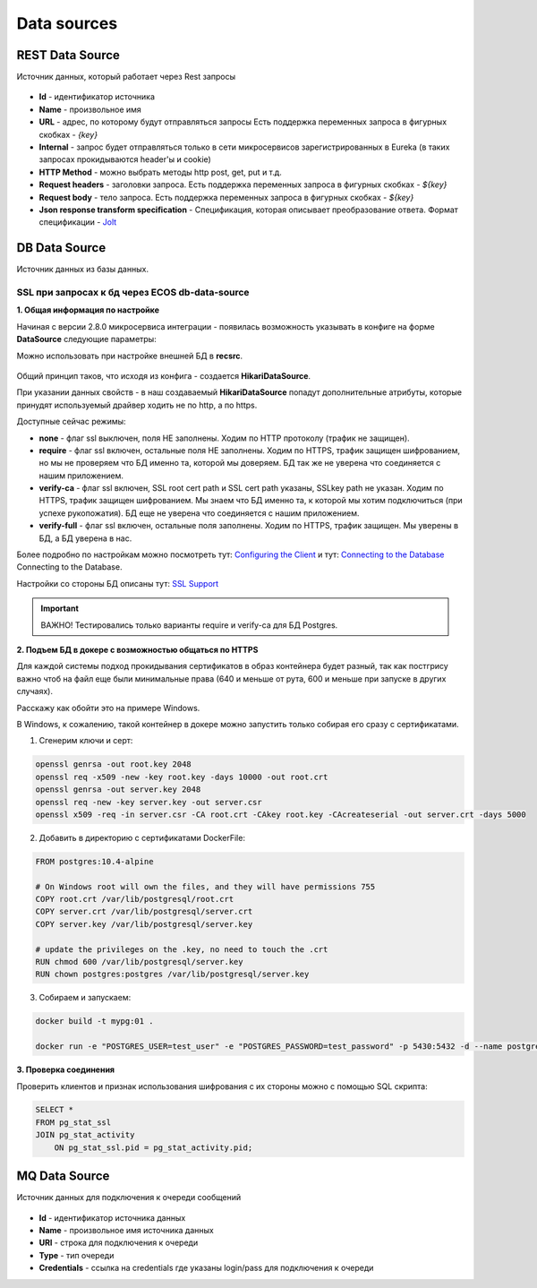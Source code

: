Data sources
=================

REST Data Source
-----------------

Источник данных, который работает через Rest запросы

 .. image:: _static/data_sources/data_sources_1.png
       :width: 600
       :align: center

* **Id** - идентификатор источника
* **Name** - произвольное имя
* **URL** - адрес, по которому будут отправляться запросы Есть поддержка переменных запроса в фигурных скобках - *{key}*
* **Internal** - запрос будет отправляться только в сети микросервисов зарегистрированных в Eureka (в таких запросах прокидываются header'ы и cookie)
* **HTTP Method** - можно выбрать методы http post, get, put и т.д.
* **Request headers** - заголовки запроса. Есть поддержка переменных запроса в фигурных скобках - *${key}*
* **Request body** - тело запроса. Есть поддержка переменных запроса в фигурных скобках - *${key}*
* **Json response transform specification** - Спецификация, которая описывает преобразование ответа. Формат спецификации - `Jolt  <https://jolt-demo.appspot.com/>`_

DB Data Source
-----------------

Источник данных из базы данных.

SSL при запросах к бд через ECOS db-data-source
~~~~~~~~~~~~~~~~~~~~~~~~~~~~~~~~~~~~~~~~~~~~~~~~~~~~~~

**1. Общая информация по настройке**

Начиная с версии 2.8.0 микросервиса интеграции - появилась возможность указывать в конфиге на форме **DataSource** следующие параметры:

Можно использовать при настройке внешней БД в **recsrc**.

 .. image:: _static/data_sources/data_sources_2.png
       :width: 400
       :align: center

Общий принцип таков, что исходя из конфига - создается **HikariDataSource**.

При указании данных свойств - в наш создаваемый **HikariDataSource** попадут дополнительные атрибуты, которые принудят используемый драйвер ходить не по http, а по https.

Доступные сейчас режимы:

* **none** - флаг ssl выключен, поля НЕ заполнены. Ходим по HTTP протоколу (трафик не защищен).
* **require** - флаг ssl включен, остальные поля НЕ заполнены. Ходим по HTTPS, трафик защищен шифрованием, но мы не проверяем что БД именно та, которой мы доверяем. БД так же не уверена что соединяется с нашим приложением.
* **verify-ca** - флаг ssl включен, SSL root cert path и SSL cert path указаны, SSLkey path не указан. Ходим по HTTPS, трафик защищен шифрованием. Мы знаем что БД именно та, к которой мы хотим подключиться (при успехе рукопожатия). БД еще не уверена что соединяется с нашим приложением.
* **verify-full** - флаг ssl включен, остальные поля заполнены. Ходим по HTTPS, трафик защищен. Мы уверены в БД, а БД уверена в нас. 

Более подробно по настройкам можно посмотреть тут: `Configuring the Client <https://jdbc.postgresql.org/documentation/head/ssl-client.html>`_ и тут: `Connecting to the Database <https://jdbc.postgresql.org/documentation/head/connect.html#ssl>`_ Connecting to the Database.

Настройки со стороны БД описаны тут:  `SSL Support <https://www.postgresql.org/docs/9.0/libpq-ssl.html>`_ 

.. important:: 

    ВАЖНО! Тестировались только варианты require и verify-ca для БД Postgres.

**2. Подъем БД в докере с возможностью общаться по HTTPS**

Для каждой системы подход прокидывания сертификатов в образ контейнера будет разный, так как постгрису важно чтоб на файл еще были минимальные права (640 и меньше от рута, 600 и меньше при запуске в других случаях).

Расскажу как обойти это на примере Windows.

В Windows, к сожалению, такой контейнер в докере можно запустить только собирая его сразу с сертификатами.

1. Сгенерим ключи и серт:

.. code:: 

    openssl genrsa -out root.key 2048
    openssl req -x509 -new -key root.key -days 10000 -out root.crt
    openssl genrsa -out server.key 2048
    openssl req -new -key server.key -out server.csr
    openssl x509 -req -in server.csr -CA root.crt -CAkey root.key -CAcreateserial -out server.crt -days 5000

2. Добавить в директорию с сертификатами DockerFile:

.. code:: 

    FROM postgres:10.4-alpine

    # On Windows root will own the files, and they will have permissions 755
    COPY root.crt /var/lib/postgresql/root.crt
    COPY server.crt /var/lib/postgresql/server.crt
    COPY server.key /var/lib/postgresql/server.key

    # update the privileges on the .key, no need to touch the .crt  
    RUN chmod 600 /var/lib/postgresql/server.key
    RUN chown postgres:postgres /var/lib/postgresql/server.key

3. Собираем и запускаем:

.. code:: 

    docker build -t mypg:01 .

    docker run -e "POSTGRES_USER=test_user" -e "POSTGRES_PASSWORD=test_password" -p 5430:5432 -d --name postgres mypg:01 -c ssl=on -c ssl_cert_file=/var/lib/postgresql/server.crt -c ssl_key_file=/var/lib/postgresql/server.key

**3. Проверка соединения**

Проверить клиентов и признак использования шифрования с их стороны можно с помощью SQL скрипта:

.. code:: 

    SELECT * 
    FROM pg_stat_ssl
    JOIN pg_stat_activity
        ON pg_stat_ssl.pid = pg_stat_activity.pid;


MQ Data Source
---------------

Источник данных для подключения к очереди сообщений

 .. image:: _static/data_sources/data_sources_3.png
       :width: 600
       :align: center

* **Id** - идентификатор источника данных
* **Name** - произвольное имя источника данных
* **URI** - строка для подключения к очереди
* **Type** - тип очереди
* **Credentials** - ссылка на credentials где указаны login/pass для подключения к очереди